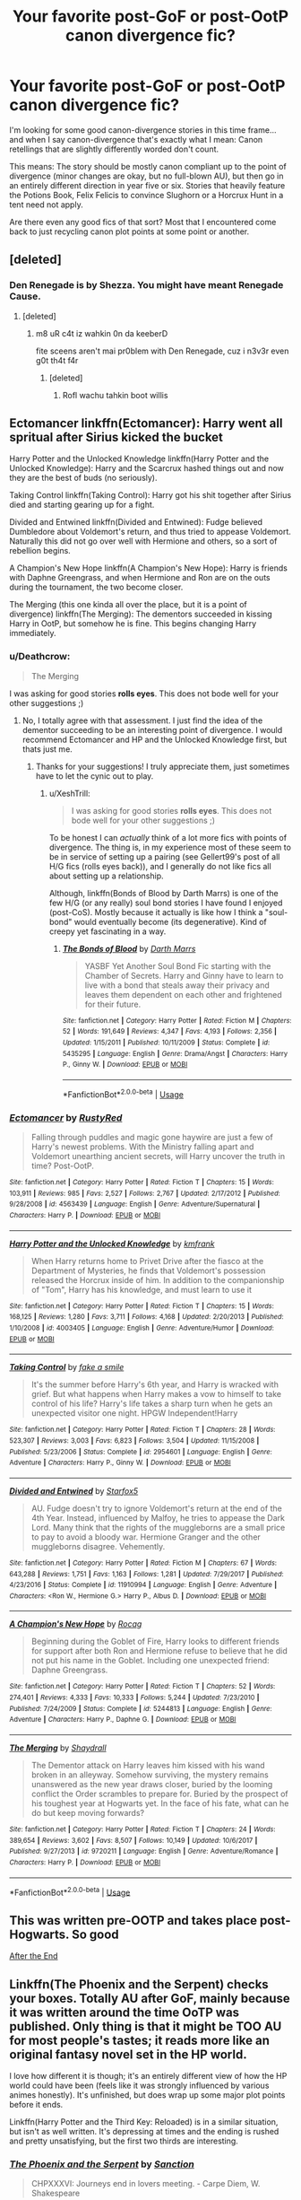 #+TITLE: Your favorite post-GoF or post-OotP canon divergence fic?

* Your favorite post-GoF or post-OotP canon divergence fic?
:PROPERTIES:
:Author: Deathcrow
:Score: 30
:DateUnix: 1530777641.0
:DateShort: 2018-Jul-05
:FlairText: Request
:END:
I'm looking for some good canon-divergence stories in this time frame... and when I say canon-divergence that's exactly what I mean: Canon retellings that are slightly differently worded don't count.

This means: The story should be mostly canon compliant up to the point of divergence (minor changes are okay, but no full-blown AU), but then go in an entirely different direction in year five or six. Stories that heavily feature the Potions Book, Felix Felicis to convince Slughorn or a Horcrux Hunt in a tent need not apply.

Are there even any good fics of that sort? Most that I encountered come back to just recycling canon plot points at some point or another.


** [deleted]
:PROPERTIES:
:Score: 11
:DateUnix: 1530780807.0
:DateShort: 2018-Jul-05
:END:

*** Den Renegade is by Shezza. You might have meant Renegade Cause.
:PROPERTIES:
:Author: ScottPress
:Score: 2
:DateUnix: 1530870081.0
:DateShort: 2018-Jul-06
:END:

**** [deleted]
:PROPERTIES:
:Score: 1
:DateUnix: 1530894950.0
:DateShort: 2018-Jul-06
:END:

***** m8 uR c4t iz wahkin 0n da keeberD

fite sceens aren't mai pr0blem with Den Renegade, cuz i n3v3r even g0t th4t f4r
:PROPERTIES:
:Author: ScottPress
:Score: 2
:DateUnix: 1530904180.0
:DateShort: 2018-Jul-06
:END:

****** [deleted]
:PROPERTIES:
:Score: 1
:DateUnix: 1530931949.0
:DateShort: 2018-Jul-07
:END:

******* Rofl wachu tahkin boot willis
:PROPERTIES:
:Author: ScottPress
:Score: 1
:DateUnix: 1530955952.0
:DateShort: 2018-Jul-07
:END:


** Ectomancer linkffn(Ectomancer): Harry went all spritual after Sirius kicked the bucket

Harry Potter and the Unlocked Knowledge linkffn(Harry Potter and the Unlocked Knowledge): Harry and the Scarcrux hashed things out and now they are the best of buds (no seriously).

Taking Control linkffn(Taking Control): Harry got his shit together after Sirius died and starting gearing up for a fight.

Divided and Entwined linkffn(Divided and Entwined): Fudge believed Dumbledore about Voldemort's return, and thus tried to appease Voldemort. Naturally this did not go over well with Hermione and others, so a sort of rebellion begins.

A Champion's New Hope linkffn(A Champion's New Hope): Harry is friends with Daphne Greengrass, and when Hermione and Ron are on the outs during the tournament, the two become closer.

The Merging (this one kinda all over the place, but it is a point of divergence) linkffn(The Merging): The dementors succeeded in kissing Harry in OotP, but somehow he is fine. This begins changing Harry immediately.
:PROPERTIES:
:Author: XeshTrill
:Score: 5
:DateUnix: 1530785743.0
:DateShort: 2018-Jul-05
:END:

*** u/Deathcrow:
#+begin_quote
  The Merging
#+end_quote

I was asking for good stories *rolls eyes*. This does not bode well for your other suggestions ;)
:PROPERTIES:
:Author: Deathcrow
:Score: 5
:DateUnix: 1530786154.0
:DateShort: 2018-Jul-05
:END:

**** No, I totally agree with that assessment. I just find the idea of the dementor succeeding to be an interesting point of divergence. I would recommend Ectomancer and HP and the Unlocked Knowledge first, but thats just me.
:PROPERTIES:
:Author: XeshTrill
:Score: 4
:DateUnix: 1530786845.0
:DateShort: 2018-Jul-05
:END:

***** Thanks for your suggestions! I truly appreciate them, just sometimes have to let the cynic out to play.
:PROPERTIES:
:Author: Deathcrow
:Score: 2
:DateUnix: 1530786986.0
:DateShort: 2018-Jul-05
:END:

****** u/XeshTrill:
#+begin_quote
  I was asking for good stories *rolls eyes*. This does not bode well for your other suggestions ;)
#+end_quote

To be honest I can /actually/ think of a lot more fics with points of divergence. The thing is, in my experience most of these seem to be in service of setting up a pairing (see Gellert99's post of all H/G fics (rolls eyes back)), and I generally do not like fics all about setting up a relationship.

Although, linkffn(Bonds of Blood by Darth Marrs) is one of the few H/G (or any really) soul bond stories I have found I enjoyed (post-CoS). Mostly because it actually is like how I think a "soul-bond" would eventually become (its degenerative). Kind of creepy yet fascinating in a way.
:PROPERTIES:
:Author: XeshTrill
:Score: 1
:DateUnix: 1530787561.0
:DateShort: 2018-Jul-05
:END:

******* [[https://www.fanfiction.net/s/5435295/1/][*/The Bonds of Blood/*]] by [[https://www.fanfiction.net/u/1229909/Darth-Marrs][/Darth Marrs/]]

#+begin_quote
  YASBF Yet Another Soul Bond Fic starting with the Chamber of Secrets. Harry and Ginny have to learn to live with a bond that steals away their privacy and leaves them dependent on each other and frightened for their future.
#+end_quote

^{/Site/:} ^{fanfiction.net} ^{*|*} ^{/Category/:} ^{Harry} ^{Potter} ^{*|*} ^{/Rated/:} ^{Fiction} ^{M} ^{*|*} ^{/Chapters/:} ^{52} ^{*|*} ^{/Words/:} ^{191,649} ^{*|*} ^{/Reviews/:} ^{4,347} ^{*|*} ^{/Favs/:} ^{4,193} ^{*|*} ^{/Follows/:} ^{2,356} ^{*|*} ^{/Updated/:} ^{1/15/2011} ^{*|*} ^{/Published/:} ^{10/11/2009} ^{*|*} ^{/Status/:} ^{Complete} ^{*|*} ^{/id/:} ^{5435295} ^{*|*} ^{/Language/:} ^{English} ^{*|*} ^{/Genre/:} ^{Drama/Angst} ^{*|*} ^{/Characters/:} ^{Harry} ^{P.,} ^{Ginny} ^{W.} ^{*|*} ^{/Download/:} ^{[[http://www.ff2ebook.com/old/ffn-bot/index.php?id=5435295&source=ff&filetype=epub][EPUB]]} ^{or} ^{[[http://www.ff2ebook.com/old/ffn-bot/index.php?id=5435295&source=ff&filetype=mobi][MOBI]]}

--------------

*FanfictionBot*^{2.0.0-beta} | [[https://github.com/tusing/reddit-ffn-bot/wiki/Usage][Usage]]
:PROPERTIES:
:Author: FanfictionBot
:Score: 1
:DateUnix: 1530787577.0
:DateShort: 2018-Jul-05
:END:


*** [[https://www.fanfiction.net/s/4563439/1/][*/Ectomancer/*]] by [[https://www.fanfiction.net/u/1548491/RustyRed][/RustyRed/]]

#+begin_quote
  Falling through puddles and magic gone haywire are just a few of Harry's newest problems. With the Ministry falling apart and Voldemort unearthing ancient secrets, will Harry uncover the truth in time? Post-OotP.
#+end_quote

^{/Site/:} ^{fanfiction.net} ^{*|*} ^{/Category/:} ^{Harry} ^{Potter} ^{*|*} ^{/Rated/:} ^{Fiction} ^{T} ^{*|*} ^{/Chapters/:} ^{15} ^{*|*} ^{/Words/:} ^{103,911} ^{*|*} ^{/Reviews/:} ^{985} ^{*|*} ^{/Favs/:} ^{2,527} ^{*|*} ^{/Follows/:} ^{2,767} ^{*|*} ^{/Updated/:} ^{2/17/2012} ^{*|*} ^{/Published/:} ^{9/28/2008} ^{*|*} ^{/id/:} ^{4563439} ^{*|*} ^{/Language/:} ^{English} ^{*|*} ^{/Genre/:} ^{Adventure/Supernatural} ^{*|*} ^{/Characters/:} ^{Harry} ^{P.} ^{*|*} ^{/Download/:} ^{[[http://www.ff2ebook.com/old/ffn-bot/index.php?id=4563439&source=ff&filetype=epub][EPUB]]} ^{or} ^{[[http://www.ff2ebook.com/old/ffn-bot/index.php?id=4563439&source=ff&filetype=mobi][MOBI]]}

--------------

[[https://www.fanfiction.net/s/4003405/1/][*/Harry Potter and the Unlocked Knowledge/*]] by [[https://www.fanfiction.net/u/1351530/kmfrank][/kmfrank/]]

#+begin_quote
  When Harry returns home to Privet Drive after the fiasco at the Department of Mysteries, he finds that Voldemort's possession released the Horcrux inside of him. In addition to the companionship of "Tom", Harry has his knowledge, and must learn to use it
#+end_quote

^{/Site/:} ^{fanfiction.net} ^{*|*} ^{/Category/:} ^{Harry} ^{Potter} ^{*|*} ^{/Rated/:} ^{Fiction} ^{T} ^{*|*} ^{/Chapters/:} ^{15} ^{*|*} ^{/Words/:} ^{168,125} ^{*|*} ^{/Reviews/:} ^{1,280} ^{*|*} ^{/Favs/:} ^{3,711} ^{*|*} ^{/Follows/:} ^{4,168} ^{*|*} ^{/Updated/:} ^{2/20/2013} ^{*|*} ^{/Published/:} ^{1/10/2008} ^{*|*} ^{/id/:} ^{4003405} ^{*|*} ^{/Language/:} ^{English} ^{*|*} ^{/Genre/:} ^{Adventure/Humor} ^{*|*} ^{/Download/:} ^{[[http://www.ff2ebook.com/old/ffn-bot/index.php?id=4003405&source=ff&filetype=epub][EPUB]]} ^{or} ^{[[http://www.ff2ebook.com/old/ffn-bot/index.php?id=4003405&source=ff&filetype=mobi][MOBI]]}

--------------

[[https://www.fanfiction.net/s/2954601/1/][*/Taking Control/*]] by [[https://www.fanfiction.net/u/1049281/fake-a-smile][/fake a smile/]]

#+begin_quote
  It's the summer before Harry's 6th year, and Harry is wracked with grief. But what happens when Harry makes a vow to himself to take control of his life? Harry's life takes a sharp turn when he gets an unexpected visitor one night. HPGW Independent!Harry
#+end_quote

^{/Site/:} ^{fanfiction.net} ^{*|*} ^{/Category/:} ^{Harry} ^{Potter} ^{*|*} ^{/Rated/:} ^{Fiction} ^{T} ^{*|*} ^{/Chapters/:} ^{28} ^{*|*} ^{/Words/:} ^{523,307} ^{*|*} ^{/Reviews/:} ^{3,003} ^{*|*} ^{/Favs/:} ^{6,823} ^{*|*} ^{/Follows/:} ^{3,504} ^{*|*} ^{/Updated/:} ^{11/15/2008} ^{*|*} ^{/Published/:} ^{5/23/2006} ^{*|*} ^{/Status/:} ^{Complete} ^{*|*} ^{/id/:} ^{2954601} ^{*|*} ^{/Language/:} ^{English} ^{*|*} ^{/Genre/:} ^{Adventure} ^{*|*} ^{/Characters/:} ^{Harry} ^{P.,} ^{Ginny} ^{W.} ^{*|*} ^{/Download/:} ^{[[http://www.ff2ebook.com/old/ffn-bot/index.php?id=2954601&source=ff&filetype=epub][EPUB]]} ^{or} ^{[[http://www.ff2ebook.com/old/ffn-bot/index.php?id=2954601&source=ff&filetype=mobi][MOBI]]}

--------------

[[https://www.fanfiction.net/s/11910994/1/][*/Divided and Entwined/*]] by [[https://www.fanfiction.net/u/2548648/Starfox5][/Starfox5/]]

#+begin_quote
  AU. Fudge doesn't try to ignore Voldemort's return at the end of the 4th Year. Instead, influenced by Malfoy, he tries to appease the Dark Lord. Many think that the rights of the muggleborns are a small price to pay to avoid a bloody war. Hermione Granger and the other muggleborns disagree. Vehemently.
#+end_quote

^{/Site/:} ^{fanfiction.net} ^{*|*} ^{/Category/:} ^{Harry} ^{Potter} ^{*|*} ^{/Rated/:} ^{Fiction} ^{M} ^{*|*} ^{/Chapters/:} ^{67} ^{*|*} ^{/Words/:} ^{643,288} ^{*|*} ^{/Reviews/:} ^{1,751} ^{*|*} ^{/Favs/:} ^{1,163} ^{*|*} ^{/Follows/:} ^{1,281} ^{*|*} ^{/Updated/:} ^{7/29/2017} ^{*|*} ^{/Published/:} ^{4/23/2016} ^{*|*} ^{/Status/:} ^{Complete} ^{*|*} ^{/id/:} ^{11910994} ^{*|*} ^{/Language/:} ^{English} ^{*|*} ^{/Genre/:} ^{Adventure} ^{*|*} ^{/Characters/:} ^{<Ron} ^{W.,} ^{Hermione} ^{G.>} ^{Harry} ^{P.,} ^{Albus} ^{D.} ^{*|*} ^{/Download/:} ^{[[http://www.ff2ebook.com/old/ffn-bot/index.php?id=11910994&source=ff&filetype=epub][EPUB]]} ^{or} ^{[[http://www.ff2ebook.com/old/ffn-bot/index.php?id=11910994&source=ff&filetype=mobi][MOBI]]}

--------------

[[https://www.fanfiction.net/s/5244813/1/][*/A Champion's New Hope/*]] by [[https://www.fanfiction.net/u/618039/Rocag][/Rocag/]]

#+begin_quote
  Beginning during the Goblet of Fire, Harry looks to different friends for support after both Ron and Hermione refuse to believe that he did not put his name in the Goblet. Including one unexpected friend: Daphne Greengrass.
#+end_quote

^{/Site/:} ^{fanfiction.net} ^{*|*} ^{/Category/:} ^{Harry} ^{Potter} ^{*|*} ^{/Rated/:} ^{Fiction} ^{T} ^{*|*} ^{/Chapters/:} ^{52} ^{*|*} ^{/Words/:} ^{274,401} ^{*|*} ^{/Reviews/:} ^{4,333} ^{*|*} ^{/Favs/:} ^{10,333} ^{*|*} ^{/Follows/:} ^{5,244} ^{*|*} ^{/Updated/:} ^{7/23/2010} ^{*|*} ^{/Published/:} ^{7/24/2009} ^{*|*} ^{/Status/:} ^{Complete} ^{*|*} ^{/id/:} ^{5244813} ^{*|*} ^{/Language/:} ^{English} ^{*|*} ^{/Genre/:} ^{Adventure} ^{*|*} ^{/Characters/:} ^{Harry} ^{P.,} ^{Daphne} ^{G.} ^{*|*} ^{/Download/:} ^{[[http://www.ff2ebook.com/old/ffn-bot/index.php?id=5244813&source=ff&filetype=epub][EPUB]]} ^{or} ^{[[http://www.ff2ebook.com/old/ffn-bot/index.php?id=5244813&source=ff&filetype=mobi][MOBI]]}

--------------

[[https://www.fanfiction.net/s/9720211/1/][*/The Merging/*]] by [[https://www.fanfiction.net/u/2102558/Shaydrall][/Shaydrall/]]

#+begin_quote
  The Dementor attack on Harry leaves him kissed with his wand broken in an alleyway. Somehow surviving, the mystery remains unanswered as the new year draws closer, buried by the looming conflict the Order scrambles to prepare for. Buried by the prospect of his toughest year at Hogwarts yet. In the face of his fate, what can he do but keep moving forwards?
#+end_quote

^{/Site/:} ^{fanfiction.net} ^{*|*} ^{/Category/:} ^{Harry} ^{Potter} ^{*|*} ^{/Rated/:} ^{Fiction} ^{T} ^{*|*} ^{/Chapters/:} ^{24} ^{*|*} ^{/Words/:} ^{389,654} ^{*|*} ^{/Reviews/:} ^{3,602} ^{*|*} ^{/Favs/:} ^{8,507} ^{*|*} ^{/Follows/:} ^{10,149} ^{*|*} ^{/Updated/:} ^{10/6/2017} ^{*|*} ^{/Published/:} ^{9/27/2013} ^{*|*} ^{/id/:} ^{9720211} ^{*|*} ^{/Language/:} ^{English} ^{*|*} ^{/Genre/:} ^{Adventure/Romance} ^{*|*} ^{/Characters/:} ^{Harry} ^{P.} ^{*|*} ^{/Download/:} ^{[[http://www.ff2ebook.com/old/ffn-bot/index.php?id=9720211&source=ff&filetype=epub][EPUB]]} ^{or} ^{[[http://www.ff2ebook.com/old/ffn-bot/index.php?id=9720211&source=ff&filetype=mobi][MOBI]]}

--------------

*FanfictionBot*^{2.0.0-beta} | [[https://github.com/tusing/reddit-ffn-bot/wiki/Usage][Usage]]
:PROPERTIES:
:Author: FanfictionBot
:Score: 1
:DateUnix: 1530785771.0
:DateShort: 2018-Jul-05
:END:


** This was written pre-OOTP and takes place post-Hogwarts. So good

[[http://www.sugarquill.net/read.php?storyid=619&chapno=1][After the End]]
:PROPERTIES:
:Author: kstrak011
:Score: 2
:DateUnix: 1530813196.0
:DateShort: 2018-Jul-05
:END:


** Linkffn(The Phoenix and the Serpent) checks your boxes. Totally AU after GoF, mainly because it was written around the time OoTP was published. Only thing is that it might be TOO AU for most people's tastes; it reads more like an original fantasy novel set in the HP world.

I love how different it is though; it's an entirely different view of how the HP world could have been (feels like it was strongly influenced by various animes honestly). It's unfinished, but does wrap up some major plot points before it ends.

Linkffn(Harry Potter and the Third Key: Reloaded) is in a similar situation, but isn't as well written. It's depressing at times and the ending is rushed and pretty unsatisfying, but the first two thirds are interesting.
:PROPERTIES:
:Author: bgottfried91
:Score: 1
:DateUnix: 1530805010.0
:DateShort: 2018-Jul-05
:END:

*** [[https://www.fanfiction.net/s/637123/1/][*/The Phoenix and the Serpent/*]] by [[https://www.fanfiction.net/u/107983/Sanction][/Sanction/]]

#+begin_quote
  CHPXXXVI: Journeys end in lovers meeting. - Carpe Diem, W. Shakespeare
#+end_quote

^{/Site/:} ^{fanfiction.net} ^{*|*} ^{/Category/:} ^{Harry} ^{Potter} ^{*|*} ^{/Rated/:} ^{Fiction} ^{T} ^{*|*} ^{/Chapters/:} ^{37} ^{*|*} ^{/Words/:} ^{347,428} ^{*|*} ^{/Reviews/:} ^{321} ^{*|*} ^{/Favs/:} ^{283} ^{*|*} ^{/Follows/:} ^{192} ^{*|*} ^{/Updated/:} ^{4/19/2009} ^{*|*} ^{/Published/:} ^{3/3/2002} ^{*|*} ^{/id/:} ^{637123} ^{*|*} ^{/Language/:} ^{English} ^{*|*} ^{/Genre/:} ^{Drama/Adventure} ^{*|*} ^{/Characters/:} ^{Harry} ^{P.,} ^{Ginny} ^{W.} ^{*|*} ^{/Download/:} ^{[[http://www.ff2ebook.com/old/ffn-bot/index.php?id=637123&source=ff&filetype=epub][EPUB]]} ^{or} ^{[[http://www.ff2ebook.com/old/ffn-bot/index.php?id=637123&source=ff&filetype=mobi][MOBI]]}

--------------

[[https://www.fanfiction.net/s/5269970/1/][*/Harry Potter and the Third Key: Reloaded/*]] by [[https://www.fanfiction.net/u/2024680/slowfox][/slowfox/]]

#+begin_quote
  COMPLETE: An AU Fifth Year fic written pre-OotP. Sword fights, apocalyptic battles, new kinds of magic. Love, betrayal, angst. Doing the right thing, doing the wrong thing, and doing it in style. This is epic. This is dark. *This* is TTK:Reloaded.
#+end_quote

^{/Site/:} ^{fanfiction.net} ^{*|*} ^{/Category/:} ^{Harry} ^{Potter} ^{*|*} ^{/Rated/:} ^{Fiction} ^{M} ^{*|*} ^{/Chapters/:} ^{91} ^{*|*} ^{/Words/:} ^{370,807} ^{*|*} ^{/Reviews/:} ^{69} ^{*|*} ^{/Favs/:} ^{123} ^{*|*} ^{/Follows/:} ^{34} ^{*|*} ^{/Updated/:} ^{8/3/2009} ^{*|*} ^{/Published/:} ^{8/2/2009} ^{*|*} ^{/Status/:} ^{Complete} ^{*|*} ^{/id/:} ^{5269970} ^{*|*} ^{/Language/:} ^{English} ^{*|*} ^{/Genre/:} ^{Adventure} ^{*|*} ^{/Download/:} ^{[[http://www.ff2ebook.com/old/ffn-bot/index.php?id=5269970&source=ff&filetype=epub][EPUB]]} ^{or} ^{[[http://www.ff2ebook.com/old/ffn-bot/index.php?id=5269970&source=ff&filetype=mobi][MOBI]]}

--------------

*FanfictionBot*^{2.0.0-beta} | [[https://github.com/tusing/reddit-ffn-bot/wiki/Usage][Usage]]
:PROPERTIES:
:Author: FanfictionBot
:Score: 1
:DateUnix: 1530805030.0
:DateShort: 2018-Jul-05
:END:


** linkffn(The Birthday Present by excessivelyperky) goes AU after OotP. Basically, Dumbledore fucks up a bit and Snape has a mental breakdown. Things snowball from there.

linkao3(A Hero's Strength by FatherSnape) has Snape discovering that Harry was sexually abused as a child during Occlumency lessons. Everyone deals with everything poorly.
:PROPERTIES:
:Author: urcool91
:Score: 1
:DateUnix: 1531113454.0
:DateShort: 2018-Jul-09
:END:

*** [[https://archiveofourown.org/works/4734836][*/A Hero's Strength/*]] by [[https://www.archiveofourown.org/users/FatherSnape/pseuds/FatherSnape][/FatherSnape/]]

#+begin_quote
  Predators target vulnerable children. The more the emotional deprivation the easier it is. Harry was an easy target. But what happens when Severus Snape discovers the truth during the first Occlumency lesson? What will the potion's master do when even he's knocked out of his comfort zone?
#+end_quote

^{/Site/:} ^{Archive} ^{of} ^{Our} ^{Own} ^{*|*} ^{/Fandom/:} ^{Harry} ^{Potter} ^{-} ^{J.} ^{K.} ^{Rowling} ^{*|*} ^{/Published/:} ^{2015-09-05} ^{*|*} ^{/Completed/:} ^{2017-12-21} ^{*|*} ^{/Words/:} ^{115523} ^{*|*} ^{/Chapters/:} ^{68/68} ^{*|*} ^{/Comments/:} ^{121} ^{*|*} ^{/Kudos/:} ^{535} ^{*|*} ^{/Bookmarks/:} ^{136} ^{*|*} ^{/Hits/:} ^{13227} ^{*|*} ^{/ID/:} ^{4734836} ^{*|*} ^{/Download/:} ^{[[https://archiveofourown.org/downloads/Fa/FatherSnape/4734836/A%20Heros%20Strength.epub?updated_at=1513853672][EPUB]]} ^{or} ^{[[https://archiveofourown.org/downloads/Fa/FatherSnape/4734836/A%20Heros%20Strength.mobi?updated_at=1513853672][MOBI]]}

--------------

[[https://www.fanfiction.net/s/2470334/1/][*/The Birthday Present/*]] by [[https://www.fanfiction.net/u/314420/excessivelyperky][/excessivelyperky/]]

#+begin_quote
  COMPLETE. AU to HBP and DH. Snape and his apprentices form a bond which may never be broken, not even in death. And at the end of it, Severus Snape is able to perform a spell that he has never been able to do before. Ok, it's not a million words. I tried.
#+end_quote

^{/Site/:} ^{fanfiction.net} ^{*|*} ^{/Category/:} ^{Harry} ^{Potter} ^{*|*} ^{/Rated/:} ^{Fiction} ^{M} ^{*|*} ^{/Chapters/:} ^{85} ^{*|*} ^{/Words/:} ^{885,268} ^{*|*} ^{/Reviews/:} ^{2,824} ^{*|*} ^{/Favs/:} ^{1,212} ^{*|*} ^{/Follows/:} ^{546} ^{*|*} ^{/Updated/:} ^{8/28/2007} ^{*|*} ^{/Published/:} ^{7/5/2005} ^{*|*} ^{/Status/:} ^{Complete} ^{*|*} ^{/id/:} ^{2470334} ^{*|*} ^{/Language/:} ^{English} ^{*|*} ^{/Genre/:} ^{Adventure/Angst} ^{*|*} ^{/Characters/:} ^{Severus} ^{S.,} ^{Harry} ^{P.} ^{*|*} ^{/Download/:} ^{[[http://www.ff2ebook.com/old/ffn-bot/index.php?id=2470334&source=ff&filetype=epub][EPUB]]} ^{or} ^{[[http://www.ff2ebook.com/old/ffn-bot/index.php?id=2470334&source=ff&filetype=mobi][MOBI]]}

--------------

*FanfictionBot*^{2.0.0-beta} | [[https://github.com/tusing/reddit-ffn-bot/wiki/Usage][Usage]]
:PROPERTIES:
:Author: FanfictionBot
:Score: 1
:DateUnix: 1531113512.0
:DateShort: 2018-Jul-09
:END:


** post-CoS: linkffn(12072766)\\
post-GoF: linkffn(8281675)\\
post-PoA: linkffn(3793741)\\
post-OotP: linkffn(2954601)\\
linkffn(4936039)\\
linkffn(11580650)

post-HBP:\\
[[http://www.siye.co.uk/viewstory.php?sid=128050][Bonds of Blood and Magic]] where Snape de-horcuxes Harry with far-reaching consequences
:PROPERTIES:
:Author: Gellert99
:Score: 1
:DateUnix: 1530779354.0
:DateShort: 2018-Jul-05
:END:

*** [[https://www.fanfiction.net/s/12072766/1/][*/The Road not Taken/*]] by [[https://www.fanfiction.net/u/1816754/sbmcneil][/sbmcneil/]]

#+begin_quote
  The summer before his third year, Harry stormed out of his relatives' house and met a large dog. Instead of taking the Knight Bus, Harry throws his lot in with Sirius Black. Join him as he fights for his godfather and gets to know his best mate's little sister just a bit better. H/G
#+end_quote

^{/Site/:} ^{fanfiction.net} ^{*|*} ^{/Category/:} ^{Harry} ^{Potter} ^{*|*} ^{/Rated/:} ^{Fiction} ^{T} ^{*|*} ^{/Chapters/:} ^{14} ^{*|*} ^{/Words/:} ^{93,652} ^{*|*} ^{/Reviews/:} ^{612} ^{*|*} ^{/Favs/:} ^{887} ^{*|*} ^{/Follows/:} ^{655} ^{*|*} ^{/Updated/:} ^{8/8/2016} ^{*|*} ^{/Published/:} ^{7/27/2016} ^{*|*} ^{/Status/:} ^{Complete} ^{*|*} ^{/id/:} ^{12072766} ^{*|*} ^{/Language/:} ^{English} ^{*|*} ^{/Genre/:} ^{Family/Drama} ^{*|*} ^{/Characters/:} ^{Harry} ^{P.,} ^{Sirius} ^{B.,} ^{Ginny} ^{W.} ^{*|*} ^{/Download/:} ^{[[http://www.ff2ebook.com/old/ffn-bot/index.php?id=12072766&source=ff&filetype=epub][EPUB]]} ^{or} ^{[[http://www.ff2ebook.com/old/ffn-bot/index.php?id=12072766&source=ff&filetype=mobi][MOBI]]}

--------------

[[https://www.fanfiction.net/s/8281675/1/][*/Perilous Journey/*]] by [[https://www.fanfiction.net/u/1816754/sbmcneil][/sbmcneil/]]

#+begin_quote
  During Christmas at Grimmauld Place, Harry and Ginny realize they can help each other overcome the memories of their past. Watching them, Sirius finds the courage to forgive himself for his past mistakes and start living again. Umbridge, however has other plans. She expels the couple, starting them on a very perilous journey. *Mentions of child abuse and alcohol/substance use*
#+end_quote

^{/Site/:} ^{fanfiction.net} ^{*|*} ^{/Category/:} ^{Harry} ^{Potter} ^{*|*} ^{/Rated/:} ^{Fiction} ^{M} ^{*|*} ^{/Chapters/:} ^{20} ^{*|*} ^{/Words/:} ^{255,296} ^{*|*} ^{/Reviews/:} ^{922} ^{*|*} ^{/Favs/:} ^{1,312} ^{*|*} ^{/Follows/:} ^{1,647} ^{*|*} ^{/Updated/:} ^{5/6/2017} ^{*|*} ^{/Published/:} ^{7/3/2012} ^{*|*} ^{/id/:} ^{8281675} ^{*|*} ^{/Language/:} ^{English} ^{*|*} ^{/Genre/:} ^{Drama/Romance} ^{*|*} ^{/Characters/:} ^{<Harry} ^{P.,} ^{Ginny} ^{W.>} ^{Sirius} ^{B.,} ^{Bill} ^{W.} ^{*|*} ^{/Download/:} ^{[[http://www.ff2ebook.com/old/ffn-bot/index.php?id=8281675&source=ff&filetype=epub][EPUB]]} ^{or} ^{[[http://www.ff2ebook.com/old/ffn-bot/index.php?id=8281675&source=ff&filetype=mobi][MOBI]]}

--------------

[[https://www.fanfiction.net/s/3793741/1/][*/Harry Potter: Unchampion/*]] by [[https://www.fanfiction.net/u/1251524/kb0][/kb0/]]

#+begin_quote
  What if Harry's rebelliousness started a year earlier, because Dumbledore wouldn't let him go stay with Sirius in the summers? What would a rebellious teenager who was entered into the Triwizard Tournament do? H/G
#+end_quote

^{/Site/:} ^{fanfiction.net} ^{*|*} ^{/Category/:} ^{Harry} ^{Potter} ^{*|*} ^{/Rated/:} ^{Fiction} ^{T} ^{*|*} ^{/Words/:} ^{25,236} ^{*|*} ^{/Reviews/:} ^{286} ^{*|*} ^{/Favs/:} ^{2,353} ^{*|*} ^{/Follows/:} ^{678} ^{*|*} ^{/Published/:} ^{9/19/2007} ^{*|*} ^{/Status/:} ^{Complete} ^{*|*} ^{/id/:} ^{3793741} ^{*|*} ^{/Language/:} ^{English} ^{*|*} ^{/Genre/:} ^{Adventure/Drama} ^{*|*} ^{/Download/:} ^{[[http://www.ff2ebook.com/old/ffn-bot/index.php?id=3793741&source=ff&filetype=epub][EPUB]]} ^{or} ^{[[http://www.ff2ebook.com/old/ffn-bot/index.php?id=3793741&source=ff&filetype=mobi][MOBI]]}

--------------

[[https://www.fanfiction.net/s/2954601/1/][*/Taking Control/*]] by [[https://www.fanfiction.net/u/1049281/fake-a-smile][/fake a smile/]]

#+begin_quote
  It's the summer before Harry's 6th year, and Harry is wracked with grief. But what happens when Harry makes a vow to himself to take control of his life? Harry's life takes a sharp turn when he gets an unexpected visitor one night. HPGW Independent!Harry
#+end_quote

^{/Site/:} ^{fanfiction.net} ^{*|*} ^{/Category/:} ^{Harry} ^{Potter} ^{*|*} ^{/Rated/:} ^{Fiction} ^{T} ^{*|*} ^{/Chapters/:} ^{28} ^{*|*} ^{/Words/:} ^{523,307} ^{*|*} ^{/Reviews/:} ^{3,003} ^{*|*} ^{/Favs/:} ^{6,823} ^{*|*} ^{/Follows/:} ^{3,504} ^{*|*} ^{/Updated/:} ^{11/15/2008} ^{*|*} ^{/Published/:} ^{5/23/2006} ^{*|*} ^{/Status/:} ^{Complete} ^{*|*} ^{/id/:} ^{2954601} ^{*|*} ^{/Language/:} ^{English} ^{*|*} ^{/Genre/:} ^{Adventure} ^{*|*} ^{/Characters/:} ^{Harry} ^{P.,} ^{Ginny} ^{W.} ^{*|*} ^{/Download/:} ^{[[http://www.ff2ebook.com/old/ffn-bot/index.php?id=2954601&source=ff&filetype=epub][EPUB]]} ^{or} ^{[[http://www.ff2ebook.com/old/ffn-bot/index.php?id=2954601&source=ff&filetype=mobi][MOBI]]}

--------------

[[https://www.fanfiction.net/s/4936039/1/][*/Remember/*]] by [[https://www.fanfiction.net/u/1816754/sbmcneil][/sbmcneil/]]

#+begin_quote
  The summer after the Chamber of Secrets was hard. Why can't Harry remember what happened? Realizing he's missing memories, Harry and Remus set out to find out what happened. What about that red-head he's been dreaming about? Soul-bond fic. H/G, B/F, R/T
#+end_quote

^{/Site/:} ^{fanfiction.net} ^{*|*} ^{/Category/:} ^{Harry} ^{Potter} ^{*|*} ^{/Rated/:} ^{Fiction} ^{M} ^{*|*} ^{/Chapters/:} ^{53} ^{*|*} ^{/Words/:} ^{351,754} ^{*|*} ^{/Reviews/:} ^{1,210} ^{*|*} ^{/Favs/:} ^{1,893} ^{*|*} ^{/Follows/:} ^{1,117} ^{*|*} ^{/Updated/:} ^{6/14/2012} ^{*|*} ^{/Published/:} ^{3/20/2009} ^{*|*} ^{/Status/:} ^{Complete} ^{*|*} ^{/id/:} ^{4936039} ^{*|*} ^{/Language/:} ^{English} ^{*|*} ^{/Genre/:} ^{Adventure/Romance} ^{*|*} ^{/Characters/:} ^{<Harry} ^{P.,} ^{Ginny} ^{W.>} ^{<Remus} ^{L.,} ^{N.} ^{Tonks>} ^{*|*} ^{/Download/:} ^{[[http://www.ff2ebook.com/old/ffn-bot/index.php?id=4936039&source=ff&filetype=epub][EPUB]]} ^{or} ^{[[http://www.ff2ebook.com/old/ffn-bot/index.php?id=4936039&source=ff&filetype=mobi][MOBI]]}

--------------

[[https://www.fanfiction.net/s/11580650/1/][*/Abraxas/*]] by [[https://www.fanfiction.net/u/4577618/Brennus][/Brennus/]]

#+begin_quote
  It started with a surprising proposals from an unexpected source, but that was only the beginning. Soon, Harry finds himself dealing with forces beyond his imagination and dreams, and ultimately finds that the world is not what he believed it to be.
#+end_quote

^{/Site/:} ^{fanfiction.net} ^{*|*} ^{/Category/:} ^{Harry} ^{Potter} ^{*|*} ^{/Rated/:} ^{Fiction} ^{M} ^{*|*} ^{/Chapters/:} ^{25} ^{*|*} ^{/Words/:} ^{201,342} ^{*|*} ^{/Reviews/:} ^{815} ^{*|*} ^{/Favs/:} ^{621} ^{*|*} ^{/Follows/:} ^{563} ^{*|*} ^{/Updated/:} ^{3/11/2016} ^{*|*} ^{/Published/:} ^{10/26/2015} ^{*|*} ^{/Status/:} ^{Complete} ^{*|*} ^{/id/:} ^{11580650} ^{*|*} ^{/Language/:} ^{English} ^{*|*} ^{/Genre/:} ^{Adventure} ^{*|*} ^{/Characters/:} ^{<Harry} ^{P.,} ^{Ginny} ^{W.>} ^{<Hermione} ^{G.,} ^{Ron} ^{W.>} ^{*|*} ^{/Download/:} ^{[[http://www.ff2ebook.com/old/ffn-bot/index.php?id=11580650&source=ff&filetype=epub][EPUB]]} ^{or} ^{[[http://www.ff2ebook.com/old/ffn-bot/index.php?id=11580650&source=ff&filetype=mobi][MOBI]]}

--------------

*FanfictionBot*^{2.0.0-beta} | [[https://github.com/tusing/reddit-ffn-bot/wiki/Usage][Usage]]
:PROPERTIES:
:Author: FanfictionBot
:Score: 1
:DateUnix: 1530779412.0
:DateShort: 2018-Jul-05
:END:


** linkffn(A Marauder's Plan) is a good one where Sirius doesn't just go live on an island.

linkffn(Harry Potter and the Psychic Serpent) is another great fic.
:PROPERTIES:
:Author: gdmcdona
:Score: 1
:DateUnix: 1530788853.0
:DateShort: 2018-Jul-05
:END:

*** [[https://www.fanfiction.net/s/8045114/1/][*/A Marauder's Plan/*]] by [[https://www.fanfiction.net/u/3926884/CatsAreCool][/CatsAreCool/]]

#+begin_quote
  Sirius decides to stay in England after escaping Hogwarts and makes protecting Harry his priority. AU GOF.
#+end_quote

^{/Site/:} ^{fanfiction.net} ^{*|*} ^{/Category/:} ^{Harry} ^{Potter} ^{*|*} ^{/Rated/:} ^{Fiction} ^{T} ^{*|*} ^{/Chapters/:} ^{87} ^{*|*} ^{/Words/:} ^{893,787} ^{*|*} ^{/Reviews/:} ^{10,734} ^{*|*} ^{/Favs/:} ^{13,328} ^{*|*} ^{/Follows/:} ^{10,714} ^{*|*} ^{/Updated/:} ^{6/13/2016} ^{*|*} ^{/Published/:} ^{4/21/2012} ^{*|*} ^{/Status/:} ^{Complete} ^{*|*} ^{/id/:} ^{8045114} ^{*|*} ^{/Language/:} ^{English} ^{*|*} ^{/Genre/:} ^{Family/Drama} ^{*|*} ^{/Characters/:} ^{Harry} ^{P.,} ^{Sirius} ^{B.} ^{*|*} ^{/Download/:} ^{[[http://www.ff2ebook.com/old/ffn-bot/index.php?id=8045114&source=ff&filetype=epub][EPUB]]} ^{or} ^{[[http://www.ff2ebook.com/old/ffn-bot/index.php?id=8045114&source=ff&filetype=mobi][MOBI]]}

--------------

[[https://www.fanfiction.net/s/288212/1/][*/Harry Potter and the Psychic Serpent/*]] by [[https://www.fanfiction.net/u/70312/Barb-LP][/Barb LP/]]

#+begin_quote
  WINNER OF THE 2002 GOLDEN QUILL AWARD IN THE ROMANCE CATEGORY! Alternate Harry's 5th yr. He gets a snake who has the Sight. Romantic entanglements, Animagus training, house-elf liberation, giants, Snape's Pensieve and more! [COMPLETE]
#+end_quote

^{/Site/:} ^{fanfiction.net} ^{*|*} ^{/Category/:} ^{Harry} ^{Potter} ^{*|*} ^{/Rated/:} ^{Fiction} ^{M} ^{*|*} ^{/Chapters/:} ^{34} ^{*|*} ^{/Words/:} ^{323,391} ^{*|*} ^{/Reviews/:} ^{1,827} ^{*|*} ^{/Favs/:} ^{1,957} ^{*|*} ^{/Follows/:} ^{697} ^{*|*} ^{/Updated/:} ^{3/17/2003} ^{*|*} ^{/Published/:} ^{5/19/2001} ^{*|*} ^{/Status/:} ^{Complete} ^{*|*} ^{/id/:} ^{288212} ^{*|*} ^{/Language/:} ^{English} ^{*|*} ^{/Genre/:} ^{Romance/Adventure} ^{*|*} ^{/Characters/:} ^{Harry} ^{P.,} ^{Hermione} ^{G.} ^{*|*} ^{/Download/:} ^{[[http://www.ff2ebook.com/old/ffn-bot/index.php?id=288212&source=ff&filetype=epub][EPUB]]} ^{or} ^{[[http://www.ff2ebook.com/old/ffn-bot/index.php?id=288212&source=ff&filetype=mobi][MOBI]]}

--------------

*FanfictionBot*^{2.0.0-beta} | [[https://github.com/tusing/reddit-ffn-bot/wiki/Usage][Usage]]
:PROPERTIES:
:Author: FanfictionBot
:Score: 1
:DateUnix: 1530788877.0
:DateShort: 2018-Jul-05
:END:


** HP& the Enemy Within (divergent sixth year) and its sequel HP& the Chained Souls are FANTASTIC.
:PROPERTIES:
:Author: signorapaesior
:Score: 1
:DateUnix: 1530792259.0
:DateShort: 2018-Jul-05
:END:


** Strange Visitors From Another Century is pretty great, but it's incomplete and is updated super slowly.

Linkffn(8550820)
:PROPERTIES:
:Author: Vulcan_Raven_Claw
:Score: 1
:DateUnix: 1530795217.0
:DateShort: 2018-Jul-05
:END:

*** [[https://www.fanfiction.net/s/8550820/1/][*/Strange Visitors From Another Century/*]] by [[https://www.fanfiction.net/u/2740971/Izzyaro][/Izzyaro/]]

#+begin_quote
  The destruction of the time turners in the Department of Mysteries throws Harry, Ron and Hermione a thousand years into the past. There they meet the Founders of Hogwarts, who are not at all pleased about what has happened to their school. They decide that something must be done.
#+end_quote

^{/Site/:} ^{fanfiction.net} ^{*|*} ^{/Category/:} ^{Harry} ^{Potter} ^{*|*} ^{/Rated/:} ^{Fiction} ^{T} ^{*|*} ^{/Chapters/:} ^{25} ^{*|*} ^{/Words/:} ^{235,060} ^{*|*} ^{/Reviews/:} ^{2,364} ^{*|*} ^{/Favs/:} ^{4,631} ^{*|*} ^{/Follows/:} ^{5,679} ^{*|*} ^{/Updated/:} ^{5/6} ^{*|*} ^{/Published/:} ^{9/23/2012} ^{*|*} ^{/id/:} ^{8550820} ^{*|*} ^{/Language/:} ^{English} ^{*|*} ^{/Genre/:} ^{Friendship/Adventure} ^{*|*} ^{/Characters/:} ^{Harry} ^{P.,} ^{Ron} ^{W.,} ^{Hermione} ^{G.,} ^{Salazar} ^{S.} ^{*|*} ^{/Download/:} ^{[[http://www.ff2ebook.com/old/ffn-bot/index.php?id=8550820&source=ff&filetype=epub][EPUB]]} ^{or} ^{[[http://www.ff2ebook.com/old/ffn-bot/index.php?id=8550820&source=ff&filetype=mobi][MOBI]]}

--------------

*FanfictionBot*^{2.0.0-beta} | [[https://github.com/tusing/reddit-ffn-bot/wiki/Usage][Usage]]
:PROPERTIES:
:Author: FanfictionBot
:Score: 0
:DateUnix: 1530795228.0
:DateShort: 2018-Jul-05
:END:


** Time for some self promotion: My own story "Dawn of Darkness" is a post OOTP divergence, although the fic begins in December 1996. Until that point, there are no major changes (Tonks teaches Harry occlumency over the summer) It has exactly one station of canon, Slughorn's Christmas party, and even that one plays out in a very different fashion. After that, there's nothing related to Rowling's plot since the action moves abroad.

Linkffn([[https://www.fanfiction.net/s/12774582/1/Dawn-of-Darkness]])
:PROPERTIES:
:Author: Hellstrike
:Score: -2
:DateUnix: 1530787131.0
:DateShort: 2018-Jul-05
:END:
